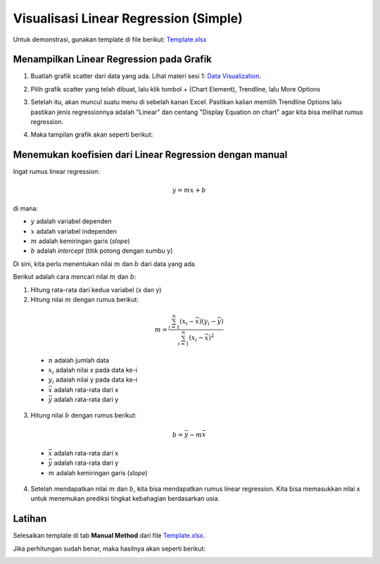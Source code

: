 Visualisasi Linear Regression (Simple)
========================================================

Untuk demonstrasi, gunakan template di file berikut: `Template.xlsx </assets/session-03/template.xlsx>`_

Menampilkan Linear Regression pada Grafik
------------------------------------------

1. Buatlah grafik scatter dari data yang ada. Lihat materi sesi 1: `Data Visualization <../session-01/data-visualization.html>`_.

.. image:: /assets/session-03/scatter-empty.png
  :width: 400px
  :align: center

2. Pilih grafik scatter yang telah dibuat, lalu klik tombol + (Chart Element), Trendline, lalu More Options

.. image:: /assets/session-03/scatter-progress-1.png
  :width: 400px
  :align: center

3. Setelah itu, akan muncul suatu menu di sebelah kanan Excel. Pastikan kalian memilih Trendline Options lalu pastikan jenis regressionnya adalah "Linear" dan centang "Display Equation on chart" agar kita bisa melihat rumus regression.

.. image:: /assets/session-03/scatter-progress-2.png
  :align: center

4. Maka tampilan grafik akan seperti berikut:

.. image:: /assets/session-03/scatter-done.png
  :width: 400px
  :align: center

Menemukan koefisien dari Linear Regression dengan manual
---------------------------------------------------------

Ingat rumus linear regression:

.. math::

  y = mx + b

di mana:

- :math:`y` adalah variabel dependen
- :math:`x` adalah variabel independen
- :math:`m` adalah kemiringan garis (*slope*)
- :math:`b` adalah *intercept* (titik potong dengan sumbu y)

Di sini, kita perlu menentukan nilai :math:`m` dan :math:`b` dari data yang ada.

Berikut adalah cara mencari nilai :math:`m` dan :math:`b`:

1. Hitung rata-rata dari kedua variabel (x dan y)
2. Hitung nilai :math:`m` dengan rumus berikut:

  .. math::    
    m = \frac{\sum_{i=1}^{n} (x_i - \bar{x})(y_i - \bar{y})}{\sum_{i=1}^{n} (x_i - \bar{x})^2}

  - :math:`n` adalah jumlah data
  - :math:`x_i` adalah nilai x pada data ke-i
  - :math:`y_i` adalah nilai y pada data ke-i
  - :math:`\bar{x}` adalah rata-rata dari x
  - :math:`\bar{y}` adalah rata-rata dari y

3. Hitung nilai :math:`b` dengan rumus berikut:

  .. math::
    b = \bar{y} - m\bar{x} 

  - :math:`\bar{x}` adalah rata-rata dari x
  - :math:`\bar{y}` adalah rata-rata dari y
  - :math:`m` adalah kemiringan garis (*slope*)

4. Setelah mendapatkan nilai :math:`m` dan :math:`b`, kita bisa mendapatkan rumus linear regression. Kita bisa memasukkan nilai x untuk menemukan prediksi tingkat kebahagian berdasarkan usia.

Latihan
--------

Selesaikan template di tab **Manual Method** dari file `Template.xlsx </assets/session-03/template.xlsx>`_.

Jika perhitungan sudah benar, maka hasilnya akan seperti berikut:

.. image:: /assets/session-03/linear-formula.png
  :width: 400px
  :align: center
